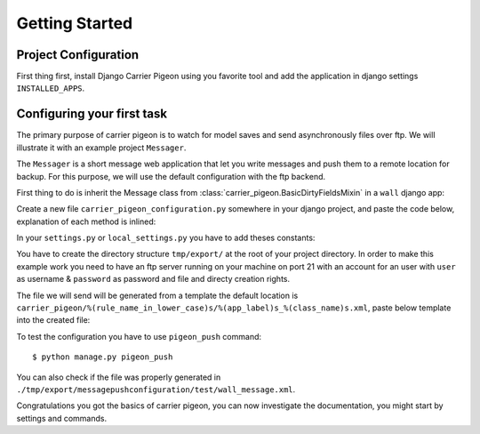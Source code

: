 Getting Started
===============

Project Configuration
---------------------

First thing first, install Django Carrier Pigeon using you favorite tool and add
the application in django settings ``INSTALLED_APPS``.

Configuring your first task
---------------------------

The primary purpose of carrier pigeon is to watch for model saves and send
asynchronously files over ftp. We will illustrate it with an example project
``Messager``.

The ``Messager`` is a short message web application that let you write messages
and push them to a remote location for backup. For this purpose, we will use the
default configuration with the ftp backend.

First thing to do is inherit the Message class from
:class:`carrier_pigeon.BasicDirtyFieldsMixin` in a ``wall`` django app:


.. code-block:: python
    :linenos:

    from django.db import models
    from carrier_pigeon.models import BasicDirtyFieldsMixin


    class Message(models.Model, BasicDirtyFieldsMixin):
        title = models.CharField(max_length=255)
        content = models.TextField()
        share = models.BooleanField(default=False)

Create a new file ``carrier_pigeon_configuration.py`` somewhere in your django
project, and paste the code below, explanation of each method is inlined:

.. code-block:: python
    :linenos:

    from carrier_pigeon.configuration import DefaultConfiguration


    class MessagePushConfiguration(DefaultConfiguration):

        def filter_by_instance_type(self, instance):
            # this configuration is for Message objects
            return instance._meta.object_name in ['Message']

        def filter_by_updates(self, instance):
            # if the object was modified we might like to push it again only if
            # the modification is significant in some way, in this case
            # if the ``share`` attribute was modified
            # this filter is run only if it's an update operation
            if 'share' in instance._modified_attrs:  # _modified_attrs is an attribute
                                                     # provided by BasicDirtyFieldsMixin
              return True
            return False

        def filter_by_state(self, instance):
            # more filter
            if instance.share == True:
              return True
            return False

        def get_directory(self, instance):
            # this is used to provide extra information for the push method
            # in the case of the ftp backend this is the directory we have to push
            # the file to
            return '/test/'

In your ``settings.py`` or ``local_settings.py`` you have to add theses constants:

.. code-block:: python
    :linenos:

    import os

    SITE_ROOT = os.path.dirname(__file__)

    CARRIER_PIGEON_CLASSES = ('my_project_name.path.to.configuration.file.MessagePushConfiguration',)
    CARRIER_PIGEON_PUSH_URLS = {'messagepushconfiguration': ('ftp://user:password@localhost',)}
    CARRIER_PIGEON_OUTPUT_DIRECTORY = os.path.join(SITE_ROOT, 'tmp', 'export')
    CARRIER_PIGEON_MAX_PUSH_ATTEMPS = 5

You have to create the directory structure ``tmp/export/`` at  the root of your
project directory. In order to make this example work you need to have an ftp
server running on your machine on port 21 with an account for an user with
``user`` as username & ``password`` as password and file and directy creation
rights.

The file we will send will be generated from a template the default location is
``carrier_pigeon/%(rule_name_in_lower_case)s/%(app_label)s_%(class_name)s.xml``,
paste below template into the created file:

.. code-block:: xml
    :linenos:

    <message>
      <title>
        {{ object.title }}
      </title>
      <content>
        {{ object.content }}
      </content>
    </message>

To test the configuration you have to use ``pigeon_push`` command::

  $ python manage.py pigeon_push

You can also check if the file was properly generated in
``./tmp/export/messagepushconfiguration/test/wall_message.xml``.

Congratulations you got the basics of carrier pigeon, you can now investigate
the documentation, you might start by settings and commands.

